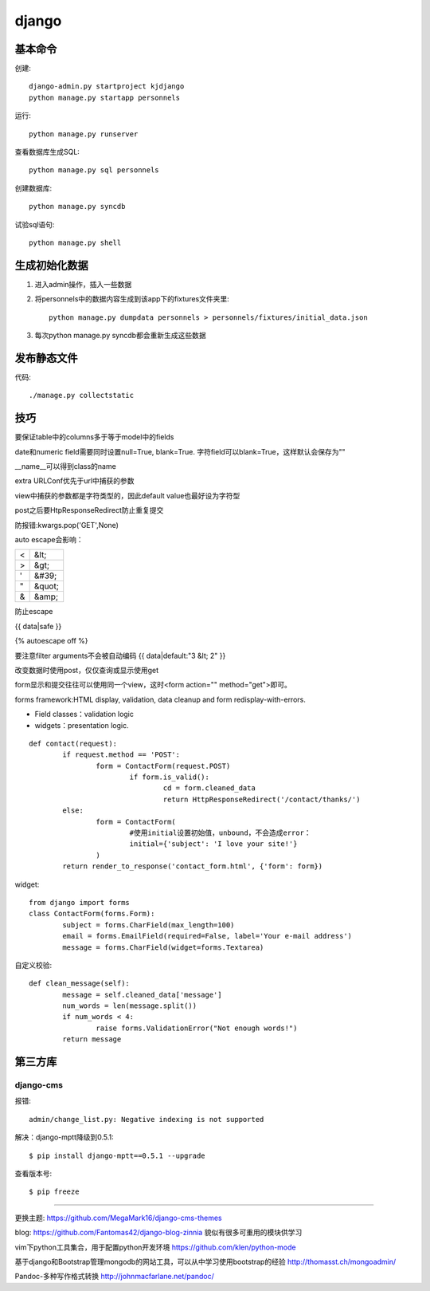 .. _django:


***************
django
***************

基本命令
=============================

创建::

	django-admin.py startproject kjdjango
	python manage.py startapp personnels

运行::

	python manage.py runserver

查看数据库生成SQL::

	python manage.py sql personnels

创建数据库::

	python manage.py syncdb

试验sql语句::

	python manage.py shell

生成初始化数据
=============================

#. 进入admin操作，插入一些数据

#. 将personnels中的数据内容生成到该app下的fixtures文件夹里::

	python manage.py dumpdata personnels > personnels/fixtures/initial_data.json

#. 每次python manage.py syncdb都会重新生成这些数据

发布静态文件
=============================

代码::

	./manage.py collectstatic

技巧
=============================
要保证table中的columns多于等于model中的fields

date和numeric field需要同时设置null=True, blank=True. 字符field可以blank=True，这样默认会保存为""

__name__可以得到class的name

extra URLConf优先于url中捕获的参数

view中捕获的参数都是字符类型的，因此default value也最好设为字符型

post之后要HtpResponseRedirect防止重复提交

防报错:kwargs.pop('GET',None)

auto escape会影响：

===	===
<	&lt;
>	&gt;
'	&#39;
"	&quot;
&	&amp;
===	===

防止escape

{{ data|safe }}

{% autoescape off %}

要注意filter arguments不会被自动编码
{{ data|default:"3 &lt; 2" }}

改变数据时使用post，仅仅查询或显示使用get

form显示和提交往往可以使用同一个view，这时<form action="" method="get">即可。

forms framework:HTML display, validation, data cleanup and form redisplay-with-errors.

* Field classes：validation logic
* widgets：presentation logic.

::

	def contact(request):
		if request.method == 'POST':
			form = ContactForm(request.POST)
				if form.is_valid():
					cd = form.cleaned_data
					return HttpResponseRedirect('/contact/thanks/')
		else:
			form = ContactForm(
				#使用initial设置初始值，unbound，不会造成error：
				initial={'subject': 'I love your site!'}
			)
		return render_to_response('contact_form.html', {'form': form})

widget::

	from django import forms
	class ContactForm(forms.Form):
		subject = forms.CharField(max_length=100)
		email = forms.EmailField(required=False, label='Your e-mail address')
		message = forms.CharField(widget=forms.Textarea)

自定义校验::

	def clean_message(self):
		message = self.cleaned_data['message']
		num_words = len(message.split())
		if num_words < 4:
			raise forms.ValidationError("Not enough words!")
		return message

第三方库
=============================

django-cms
------------------------

报错::

	admin/change_list.py: Negative indexing is not supported

解决：django-mptt降级到0.5.1::

	$ pip install django-mptt==0.5.1 --upgrade

查看版本号::

	$ pip freeze

---------------------

更换主题: https://github.com/MegaMark16/django-cms-themes

blog: https://github.com/Fantomas42/django-blog-zinnia
貌似有很多可重用的模块供学习

vim下python工具集合，用于配置python开发环境
https://github.com/klen/python-mode

基于django和Bootstrap管理mongodb的网站工具，可以从中学习使用bootstrap的经验
http://thomasst.ch/mongoadmin/

Pandoc-多种写作格式转换
http://johnmacfarlane.net/pandoc/
